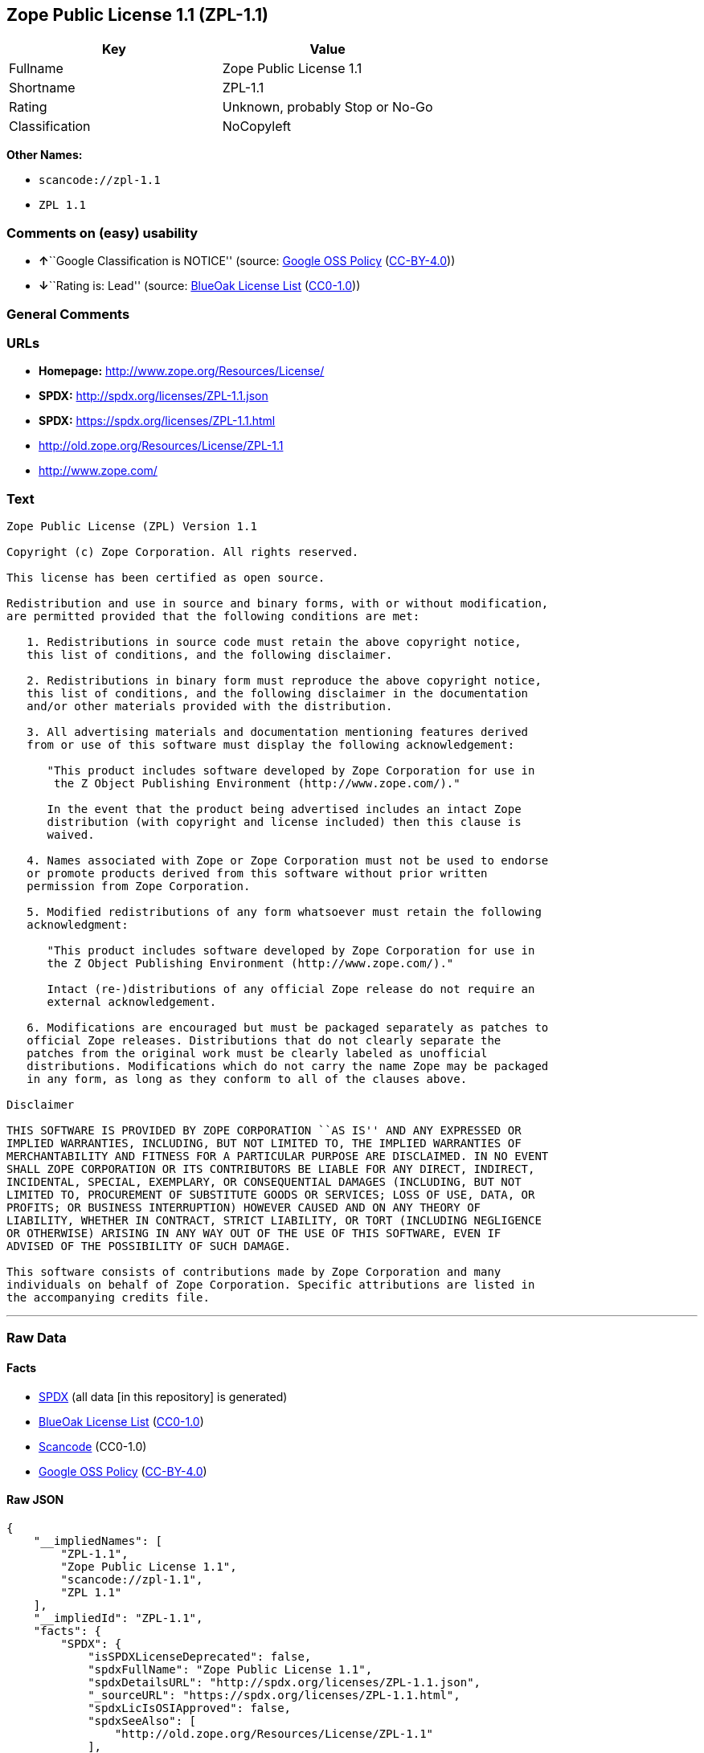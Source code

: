 == Zope Public License 1.1 (ZPL-1.1)

[cols=",",options="header",]
|===
|Key |Value
|Fullname |Zope Public License 1.1
|Shortname |ZPL-1.1
|Rating |Unknown, probably Stop or No-Go
|Classification |NoCopyleft
|===

*Other Names:*

* `+scancode://zpl-1.1+`
* `+ZPL 1.1+`

=== Comments on (easy) usability

* **↑**``Google Classification is NOTICE'' (source:
https://opensource.google.com/docs/thirdparty/licenses/[Google OSS
Policy]
(https://creativecommons.org/licenses/by/4.0/legalcode[CC-BY-4.0]))
* **↓**``Rating is: Lead'' (source:
https://blueoakcouncil.org/list[BlueOak License List]
(https://raw.githubusercontent.com/blueoakcouncil/blue-oak-list-npm-package/master/LICENSE[CC0-1.0]))

=== General Comments

=== URLs

* *Homepage:* http://www.zope.org/Resources/License/
* *SPDX:* http://spdx.org/licenses/ZPL-1.1.json
* *SPDX:* https://spdx.org/licenses/ZPL-1.1.html
* http://old.zope.org/Resources/License/ZPL-1.1
* http://www.zope.com/

=== Text

....
Zope Public License (ZPL) Version 1.1

Copyright (c) Zope Corporation. All rights reserved.

This license has been certified as open source.

Redistribution and use in source and binary forms, with or without modification,
are permitted provided that the following conditions are met:

   1. Redistributions in source code must retain the above copyright notice,
   this list of conditions, and the following disclaimer.

   2. Redistributions in binary form must reproduce the above copyright notice,
   this list of conditions, and the following disclaimer in the documentation
   and/or other materials provided with the distribution.

   3. All advertising materials and documentation mentioning features derived
   from or use of this software must display the following acknowledgement:

      "This product includes software developed by Zope Corporation for use in
       the Z Object Publishing Environment (http://www.zope.com/)."

      In the event that the product being advertised includes an intact Zope
      distribution (with copyright and license included) then this clause is
      waived.

   4. Names associated with Zope or Zope Corporation must not be used to endorse
   or promote products derived from this software without prior written
   permission from Zope Corporation.

   5. Modified redistributions of any form whatsoever must retain the following
   acknowledgment:

      "This product includes software developed by Zope Corporation for use in
      the Z Object Publishing Environment (http://www.zope.com/)."

      Intact (re-)distributions of any official Zope release do not require an
      external acknowledgement.

   6. Modifications are encouraged but must be packaged separately as patches to
   official Zope releases. Distributions that do not clearly separate the
   patches from the original work must be clearly labeled as unofficial
   distributions. Modifications which do not carry the name Zope may be packaged
   in any form, as long as they conform to all of the clauses above.

Disclaimer

THIS SOFTWARE IS PROVIDED BY ZOPE CORPORATION ``AS IS'' AND ANY EXPRESSED OR
IMPLIED WARRANTIES, INCLUDING, BUT NOT LIMITED TO, THE IMPLIED WARRANTIES OF
MERCHANTABILITY AND FITNESS FOR A PARTICULAR PURPOSE ARE DISCLAIMED. IN NO EVENT
SHALL ZOPE CORPORATION OR ITS CONTRIBUTORS BE LIABLE FOR ANY DIRECT, INDIRECT,
INCIDENTAL, SPECIAL, EXEMPLARY, OR CONSEQUENTIAL DAMAGES (INCLUDING, BUT NOT
LIMITED TO, PROCUREMENT OF SUBSTITUTE GOODS OR SERVICES; LOSS OF USE, DATA, OR
PROFITS; OR BUSINESS INTERRUPTION) HOWEVER CAUSED AND ON ANY THEORY OF
LIABILITY, WHETHER IN CONTRACT, STRICT LIABILITY, OR TORT (INCLUDING NEGLIGENCE
OR OTHERWISE) ARISING IN ANY WAY OUT OF THE USE OF THIS SOFTWARE, EVEN IF
ADVISED OF THE POSSIBILITY OF SUCH DAMAGE.

This software consists of contributions made by Zope Corporation and many
individuals on behalf of Zope Corporation. Specific attributions are listed in
the accompanying credits file.
....

'''''

=== Raw Data

==== Facts

* https://spdx.org/licenses/ZPL-1.1.html[SPDX] (all data [in this
repository] is generated)
* https://blueoakcouncil.org/list[BlueOak License List]
(https://raw.githubusercontent.com/blueoakcouncil/blue-oak-list-npm-package/master/LICENSE[CC0-1.0])
* https://github.com/nexB/scancode-toolkit/blob/develop/src/licensedcode/data/licenses/zpl-1.1.yml[Scancode]
(CC0-1.0)
* https://opensource.google.com/docs/thirdparty/licenses/[Google OSS
Policy]
(https://creativecommons.org/licenses/by/4.0/legalcode[CC-BY-4.0])

==== Raw JSON

....
{
    "__impliedNames": [
        "ZPL-1.1",
        "Zope Public License 1.1",
        "scancode://zpl-1.1",
        "ZPL 1.1"
    ],
    "__impliedId": "ZPL-1.1",
    "facts": {
        "SPDX": {
            "isSPDXLicenseDeprecated": false,
            "spdxFullName": "Zope Public License 1.1",
            "spdxDetailsURL": "http://spdx.org/licenses/ZPL-1.1.json",
            "_sourceURL": "https://spdx.org/licenses/ZPL-1.1.html",
            "spdxLicIsOSIApproved": false,
            "spdxSeeAlso": [
                "http://old.zope.org/Resources/License/ZPL-1.1"
            ],
            "_implications": {
                "__impliedNames": [
                    "ZPL-1.1",
                    "Zope Public License 1.1"
                ],
                "__impliedId": "ZPL-1.1",
                "__isOsiApproved": false,
                "__impliedURLs": [
                    [
                        "SPDX",
                        "http://spdx.org/licenses/ZPL-1.1.json"
                    ],
                    [
                        null,
                        "http://old.zope.org/Resources/License/ZPL-1.1"
                    ]
                ]
            },
            "spdxLicenseId": "ZPL-1.1"
        },
        "Scancode": {
            "otherUrls": [
                "http://old.zope.org/Resources/License/ZPL-1.1",
                "http://www.zope.com/"
            ],
            "homepageUrl": "http://www.zope.org/Resources/License/",
            "shortName": "ZPL 1.1",
            "textUrls": null,
            "text": "Zope Public License (ZPL) Version 1.1\n\nCopyright (c) Zope Corporation. All rights reserved.\n\nThis license has been certified as open source.\n\nRedistribution and use in source and binary forms, with or without modification,\nare permitted provided that the following conditions are met:\n\n   1. Redistributions in source code must retain the above copyright notice,\n   this list of conditions, and the following disclaimer.\n\n   2. Redistributions in binary form must reproduce the above copyright notice,\n   this list of conditions, and the following disclaimer in the documentation\n   and/or other materials provided with the distribution.\n\n   3. All advertising materials and documentation mentioning features derived\n   from or use of this software must display the following acknowledgement:\n\n      \"This product includes software developed by Zope Corporation for use in\n       the Z Object Publishing Environment (http://www.zope.com/).\"\n\n      In the event that the product being advertised includes an intact Zope\n      distribution (with copyright and license included) then this clause is\n      waived.\n\n   4. Names associated with Zope or Zope Corporation must not be used to endorse\n   or promote products derived from this software without prior written\n   permission from Zope Corporation.\n\n   5. Modified redistributions of any form whatsoever must retain the following\n   acknowledgment:\n\n      \"This product includes software developed by Zope Corporation for use in\n      the Z Object Publishing Environment (http://www.zope.com/).\"\n\n      Intact (re-)distributions of any official Zope release do not require an\n      external acknowledgement.\n\n   6. Modifications are encouraged but must be packaged separately as patches to\n   official Zope releases. Distributions that do not clearly separate the\n   patches from the original work must be clearly labeled as unofficial\n   distributions. Modifications which do not carry the name Zope may be packaged\n   in any form, as long as they conform to all of the clauses above.\n\nDisclaimer\n\nTHIS SOFTWARE IS PROVIDED BY ZOPE CORPORATION ``AS IS'' AND ANY EXPRESSED OR\nIMPLIED WARRANTIES, INCLUDING, BUT NOT LIMITED TO, THE IMPLIED WARRANTIES OF\nMERCHANTABILITY AND FITNESS FOR A PARTICULAR PURPOSE ARE DISCLAIMED. IN NO EVENT\nSHALL ZOPE CORPORATION OR ITS CONTRIBUTORS BE LIABLE FOR ANY DIRECT, INDIRECT,\nINCIDENTAL, SPECIAL, EXEMPLARY, OR CONSEQUENTIAL DAMAGES (INCLUDING, BUT NOT\nLIMITED TO, PROCUREMENT OF SUBSTITUTE GOODS OR SERVICES; LOSS OF USE, DATA, OR\nPROFITS; OR BUSINESS INTERRUPTION) HOWEVER CAUSED AND ON ANY THEORY OF\nLIABILITY, WHETHER IN CONTRACT, STRICT LIABILITY, OR TORT (INCLUDING NEGLIGENCE\nOR OTHERWISE) ARISING IN ANY WAY OUT OF THE USE OF THIS SOFTWARE, EVEN IF\nADVISED OF THE POSSIBILITY OF SUCH DAMAGE.\n\nThis software consists of contributions made by Zope Corporation and many\nindividuals on behalf of Zope Corporation. Specific attributions are listed in\nthe accompanying credits file.",
            "category": "Permissive",
            "osiUrl": null,
            "owner": "Zope Community",
            "_sourceURL": "https://github.com/nexB/scancode-toolkit/blob/develop/src/licensedcode/data/licenses/zpl-1.1.yml",
            "key": "zpl-1.1",
            "name": "Zope Public License 1.1",
            "spdxId": "ZPL-1.1",
            "notes": null,
            "_implications": {
                "__impliedNames": [
                    "scancode://zpl-1.1",
                    "ZPL 1.1",
                    "ZPL-1.1"
                ],
                "__impliedId": "ZPL-1.1",
                "__impliedCopyleft": [
                    [
                        "Scancode",
                        "NoCopyleft"
                    ]
                ],
                "__calculatedCopyleft": "NoCopyleft",
                "__impliedText": "Zope Public License (ZPL) Version 1.1\n\nCopyright (c) Zope Corporation. All rights reserved.\n\nThis license has been certified as open source.\n\nRedistribution and use in source and binary forms, with or without modification,\nare permitted provided that the following conditions are met:\n\n   1. Redistributions in source code must retain the above copyright notice,\n   this list of conditions, and the following disclaimer.\n\n   2. Redistributions in binary form must reproduce the above copyright notice,\n   this list of conditions, and the following disclaimer in the documentation\n   and/or other materials provided with the distribution.\n\n   3. All advertising materials and documentation mentioning features derived\n   from or use of this software must display the following acknowledgement:\n\n      \"This product includes software developed by Zope Corporation for use in\n       the Z Object Publishing Environment (http://www.zope.com/).\"\n\n      In the event that the product being advertised includes an intact Zope\n      distribution (with copyright and license included) then this clause is\n      waived.\n\n   4. Names associated with Zope or Zope Corporation must not be used to endorse\n   or promote products derived from this software without prior written\n   permission from Zope Corporation.\n\n   5. Modified redistributions of any form whatsoever must retain the following\n   acknowledgment:\n\n      \"This product includes software developed by Zope Corporation for use in\n      the Z Object Publishing Environment (http://www.zope.com/).\"\n\n      Intact (re-)distributions of any official Zope release do not require an\n      external acknowledgement.\n\n   6. Modifications are encouraged but must be packaged separately as patches to\n   official Zope releases. Distributions that do not clearly separate the\n   patches from the original work must be clearly labeled as unofficial\n   distributions. Modifications which do not carry the name Zope may be packaged\n   in any form, as long as they conform to all of the clauses above.\n\nDisclaimer\n\nTHIS SOFTWARE IS PROVIDED BY ZOPE CORPORATION ``AS IS'' AND ANY EXPRESSED OR\nIMPLIED WARRANTIES, INCLUDING, BUT NOT LIMITED TO, THE IMPLIED WARRANTIES OF\nMERCHANTABILITY AND FITNESS FOR A PARTICULAR PURPOSE ARE DISCLAIMED. IN NO EVENT\nSHALL ZOPE CORPORATION OR ITS CONTRIBUTORS BE LIABLE FOR ANY DIRECT, INDIRECT,\nINCIDENTAL, SPECIAL, EXEMPLARY, OR CONSEQUENTIAL DAMAGES (INCLUDING, BUT NOT\nLIMITED TO, PROCUREMENT OF SUBSTITUTE GOODS OR SERVICES; LOSS OF USE, DATA, OR\nPROFITS; OR BUSINESS INTERRUPTION) HOWEVER CAUSED AND ON ANY THEORY OF\nLIABILITY, WHETHER IN CONTRACT, STRICT LIABILITY, OR TORT (INCLUDING NEGLIGENCE\nOR OTHERWISE) ARISING IN ANY WAY OUT OF THE USE OF THIS SOFTWARE, EVEN IF\nADVISED OF THE POSSIBILITY OF SUCH DAMAGE.\n\nThis software consists of contributions made by Zope Corporation and many\nindividuals on behalf of Zope Corporation. Specific attributions are listed in\nthe accompanying credits file.",
                "__impliedURLs": [
                    [
                        "Homepage",
                        "http://www.zope.org/Resources/License/"
                    ],
                    [
                        null,
                        "http://old.zope.org/Resources/License/ZPL-1.1"
                    ],
                    [
                        null,
                        "http://www.zope.com/"
                    ]
                ]
            }
        },
        "BlueOak License List": {
            "BlueOakRating": "Lead",
            "url": "https://spdx.org/licenses/ZPL-1.1.html",
            "isPermissive": true,
            "_sourceURL": "https://blueoakcouncil.org/list",
            "name": "Zope Public License 1.1",
            "id": "ZPL-1.1",
            "_implications": {
                "__impliedNames": [
                    "ZPL-1.1",
                    "Zope Public License 1.1"
                ],
                "__impliedJudgement": [
                    [
                        "BlueOak License List",
                        {
                            "tag": "NegativeJudgement",
                            "contents": "Rating is: Lead"
                        }
                    ]
                ],
                "__impliedCopyleft": [
                    [
                        "BlueOak License List",
                        "NoCopyleft"
                    ]
                ],
                "__calculatedCopyleft": "NoCopyleft",
                "__impliedURLs": [
                    [
                        "SPDX",
                        "https://spdx.org/licenses/ZPL-1.1.html"
                    ]
                ]
            }
        },
        "Google OSS Policy": {
            "rating": "NOTICE",
            "_sourceURL": "https://opensource.google.com/docs/thirdparty/licenses/",
            "id": "ZPL-1.1",
            "_implications": {
                "__impliedNames": [
                    "ZPL-1.1"
                ],
                "__impliedJudgement": [
                    [
                        "Google OSS Policy",
                        {
                            "tag": "PositiveJudgement",
                            "contents": "Google Classification is NOTICE"
                        }
                    ]
                ],
                "__impliedCopyleft": [
                    [
                        "Google OSS Policy",
                        "NoCopyleft"
                    ]
                ],
                "__calculatedCopyleft": "NoCopyleft"
            }
        }
    },
    "__impliedJudgement": [
        [
            "BlueOak License List",
            {
                "tag": "NegativeJudgement",
                "contents": "Rating is: Lead"
            }
        ],
        [
            "Google OSS Policy",
            {
                "tag": "PositiveJudgement",
                "contents": "Google Classification is NOTICE"
            }
        ]
    ],
    "__impliedCopyleft": [
        [
            "BlueOak License List",
            "NoCopyleft"
        ],
        [
            "Google OSS Policy",
            "NoCopyleft"
        ],
        [
            "Scancode",
            "NoCopyleft"
        ]
    ],
    "__calculatedCopyleft": "NoCopyleft",
    "__isOsiApproved": false,
    "__impliedText": "Zope Public License (ZPL) Version 1.1\n\nCopyright (c) Zope Corporation. All rights reserved.\n\nThis license has been certified as open source.\n\nRedistribution and use in source and binary forms, with or without modification,\nare permitted provided that the following conditions are met:\n\n   1. Redistributions in source code must retain the above copyright notice,\n   this list of conditions, and the following disclaimer.\n\n   2. Redistributions in binary form must reproduce the above copyright notice,\n   this list of conditions, and the following disclaimer in the documentation\n   and/or other materials provided with the distribution.\n\n   3. All advertising materials and documentation mentioning features derived\n   from or use of this software must display the following acknowledgement:\n\n      \"This product includes software developed by Zope Corporation for use in\n       the Z Object Publishing Environment (http://www.zope.com/).\"\n\n      In the event that the product being advertised includes an intact Zope\n      distribution (with copyright and license included) then this clause is\n      waived.\n\n   4. Names associated with Zope or Zope Corporation must not be used to endorse\n   or promote products derived from this software without prior written\n   permission from Zope Corporation.\n\n   5. Modified redistributions of any form whatsoever must retain the following\n   acknowledgment:\n\n      \"This product includes software developed by Zope Corporation for use in\n      the Z Object Publishing Environment (http://www.zope.com/).\"\n\n      Intact (re-)distributions of any official Zope release do not require an\n      external acknowledgement.\n\n   6. Modifications are encouraged but must be packaged separately as patches to\n   official Zope releases. Distributions that do not clearly separate the\n   patches from the original work must be clearly labeled as unofficial\n   distributions. Modifications which do not carry the name Zope may be packaged\n   in any form, as long as they conform to all of the clauses above.\n\nDisclaimer\n\nTHIS SOFTWARE IS PROVIDED BY ZOPE CORPORATION ``AS IS'' AND ANY EXPRESSED OR\nIMPLIED WARRANTIES, INCLUDING, BUT NOT LIMITED TO, THE IMPLIED WARRANTIES OF\nMERCHANTABILITY AND FITNESS FOR A PARTICULAR PURPOSE ARE DISCLAIMED. IN NO EVENT\nSHALL ZOPE CORPORATION OR ITS CONTRIBUTORS BE LIABLE FOR ANY DIRECT, INDIRECT,\nINCIDENTAL, SPECIAL, EXEMPLARY, OR CONSEQUENTIAL DAMAGES (INCLUDING, BUT NOT\nLIMITED TO, PROCUREMENT OF SUBSTITUTE GOODS OR SERVICES; LOSS OF USE, DATA, OR\nPROFITS; OR BUSINESS INTERRUPTION) HOWEVER CAUSED AND ON ANY THEORY OF\nLIABILITY, WHETHER IN CONTRACT, STRICT LIABILITY, OR TORT (INCLUDING NEGLIGENCE\nOR OTHERWISE) ARISING IN ANY WAY OUT OF THE USE OF THIS SOFTWARE, EVEN IF\nADVISED OF THE POSSIBILITY OF SUCH DAMAGE.\n\nThis software consists of contributions made by Zope Corporation and many\nindividuals on behalf of Zope Corporation. Specific attributions are listed in\nthe accompanying credits file.",
    "__impliedURLs": [
        [
            "SPDX",
            "http://spdx.org/licenses/ZPL-1.1.json"
        ],
        [
            null,
            "http://old.zope.org/Resources/License/ZPL-1.1"
        ],
        [
            "SPDX",
            "https://spdx.org/licenses/ZPL-1.1.html"
        ],
        [
            "Homepage",
            "http://www.zope.org/Resources/License/"
        ],
        [
            null,
            "http://www.zope.com/"
        ]
    ]
}
....

==== Dot Cluster Graph

../dot/ZPL-1.1.svg